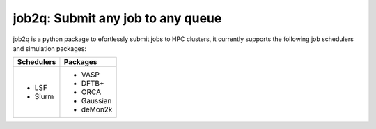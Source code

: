 #########################################
job2q: Submit any job to any queue
#########################################

job2q is a python package to efortlessly submit jobs to HPC clusters, it currently supports the following job schedulers and simulation packages:

+------------------+------------------+
| Schedulers       | Packages         |
+==================+==================+
| - LSF            | - VASP           |
| - Slurm          | - DFTB+          |
|                  | - ORCA           |
|                  | - Gaussian       |
|                  | - deMon2k        |
+------------------+------------------+

